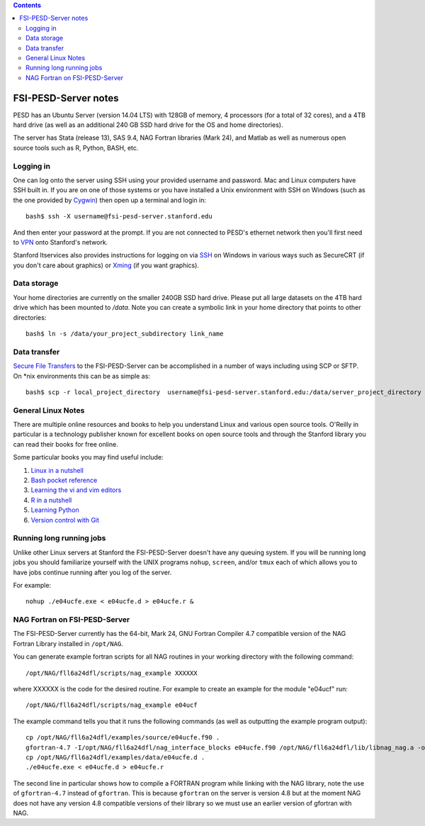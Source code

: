 .. contents::

~~~~~~~~~~~~~~~~~~~~~
FSI-PESD-Server notes
~~~~~~~~~~~~~~~~~~~~~

PESD has an Ubuntu Server (version 14.04 LTS) with 128GB of memory, 4 processors (for a total of 32 cores), and a 4TB hard drive (as well as an additional 240 GB SSD hard drive for the OS and home directories).

The server has Stata (release 13), SAS 9.4, NAG Fortran libraries (Mark 24), and Matlab as well as numerous open source tools such as R, Python, BASH, etc.

Logging in
----------

One can log onto the server using SSH using your provided username and password.  Mac and Linux computers have SSH built in.  If you are on one of those systems or you have installed a Unix environment with SSH on Windows (such as the one provided by Cygwin_) then open up a terminal and login in::

  bash$ ssh -X username@fsi-pesd-server.stanford.edu

And then enter your password at the prompt.  If you are not connected to PESD's ethernet network then you'll first need to VPN_ onto Stanford's network.

Stanford Itservices also provides instructions for logging on via SSH_ on Windows in various ways such as SecureCRT (if you don't care about graphics) or Xming_ (if you want graphics).

.. _VPN: http://itservices.stanford.edu/service/vpn/
.. _SSH: https://itservices.stanford.edu/service/sharedcomputing/loggingin
.. _Cygwin: http://cygwin.com/
.. _Xming: http://www.straightrunning.com/XmingNotes/

Data storage
------------

Your home directories are currently on the smaller 240GB SSD hard drive.  Please put all large datasets on the 4TB hard drive which has been mounted to `/data`.  Note you can create a symbolic link in your home directory that points to other directories::

  bash$ ln -s /data/your_project_subdirectory link_name

Data transfer
-------------

`Secure File Transfers`_ to the FSI-PESD-Server can be accomplished in a number of ways including using SCP or SFTP.  On \*nix environments this can be as simple as::

   bash$ scp -r local_project_directory  username@fsi-pesd-server.stanford.edu:/data/server_project_directory

.. _Secure File Transfers: http://web.stanford.edu/group/security/securecomputing/sftp.html

General Linux Notes 
--------------------

There are multiple online resources and books to help you understand Linux and various open source tools.  O'Reilly in particular is a technology publisher known for excellent books on open source tools and through the Stanford library you can read their books for free online.

Some particular books you may find useful include:

1) `Linux in a nutshell`_
#) `Bash pocket reference`_
#) `Learning the vi and vim editors`_
#) `R in a nutshell`_
#) `Learning Python`_
#) `Version control with Git`_

.. _Linux in a nutshell: http://searchworks.stanford.edu/view/5644376
.. _Bash pocket reference: http://searchworks.stanford.edu/view/8837104
.. _R in a nutshell: http://searchworks.stanford.edu/view/10087393
.. _Learning the vi and vim editors:  http://searchworks.stanford.edu/view/8261314
.. _Learning Python: http://searchworks.stanford.edu/view/8387828
.. _Version control with Git: http://searchworks.stanford.edu/view/10087829

Running long running jobs
-------------------------

Unlike other Linux servers at Stanford the FSI-PESD-Server doesn't have any queuing system.  If you will be running long jobs you should familiarize yourself with the UNIX programs ``nohup``, ``screen``, and/or  ``tmux`` each of which allows you to have jobs continue running after you log of the server.

For example::

	nohup ./e04ucfe.exe < e04ucfe.d > e04ucfe.r &

NAG Fortran on FSI-PESD-Server
------------------------------

The FSI-PESD-Server currently has the 64-bit, Mark 24, GNU Fortran Compiler 4.7 compatible version of the NAG Fortran Library installed in ``/opt/NAG``.

You can generate example fortran scripts for all NAG routines in your working directory with the following command::

	/opt/NAG/fll6a24dfl/scripts/nag_example XXXXXX

where XXXXXX is the code for the desired routine.  For example to create an example for the module "e04ucf" run::

	/opt/NAG/fll6a24dfl/scripts/nag_example e04ucf

The example command tells you that it runs the following commands (as well as outputting the example program output)::

	cp /opt/NAG/fll6a24dfl/examples/source/e04ucfe.f90 .
	gfortran-4.7 -I/opt/NAG/fll6a24dfl/nag_interface_blocks e04ucfe.f90 /opt/NAG/fll6a24dfl/lib/libnag_nag.a -o e04ucfe.exe
	cp /opt/NAG/fll6a24dfl/examples/data/e04ucfe.d .
	./e04ucfe.exe < e04ucfe.d > e04ucfe.r

The second line in particular shows how to compile a FORTRAN program while linking with the NAG library, note the use of ``gfortran-4.7`` instead of ``gfortran``.  This is because ``gfortran`` on the server is version 4.8 but at the moment NAG does not have any version 4.8 compatible versions of their library so we must use an earlier version of gfortran with NAG.
